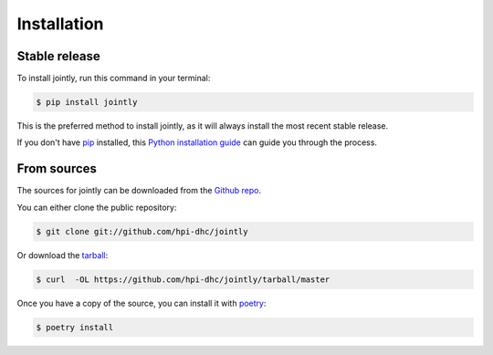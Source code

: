 .. highlight:: shell

============
Installation
============


Stable release
--------------

To install jointly, run this command in your terminal:

.. code-block:: console

    $ pip install jointly

This is the preferred method to install jointly, as it will always install the most recent stable release.

If you don't have `pip`_ installed, this `Python installation guide`_ can guide
you through the process.

.. _pip: https://pip.pypa.io
.. _Python installation guide: http://docs.python-guide.org/en/latest/starting/installation/


From sources
------------

The sources for jointly can be downloaded from the `Github repo`_.

You can either clone the public repository:

.. code-block:: console

    $ git clone git://github.com/hpi-dhc/jointly

Or download the `tarball`_:

.. code-block:: console

    $ curl  -OL https://github.com/hpi-dhc/jointly/tarball/master

Once you have a copy of the source, you can install it with `poetry`_:

.. code-block:: console

    $ poetry install


.. _Github repo: https://github.com/hpi-dhc/jointly
.. _tarball: https://github.com/hpi-dhc/jointly/tarball/master
.. _poetry: https://python-poetry.org/docs/#installation